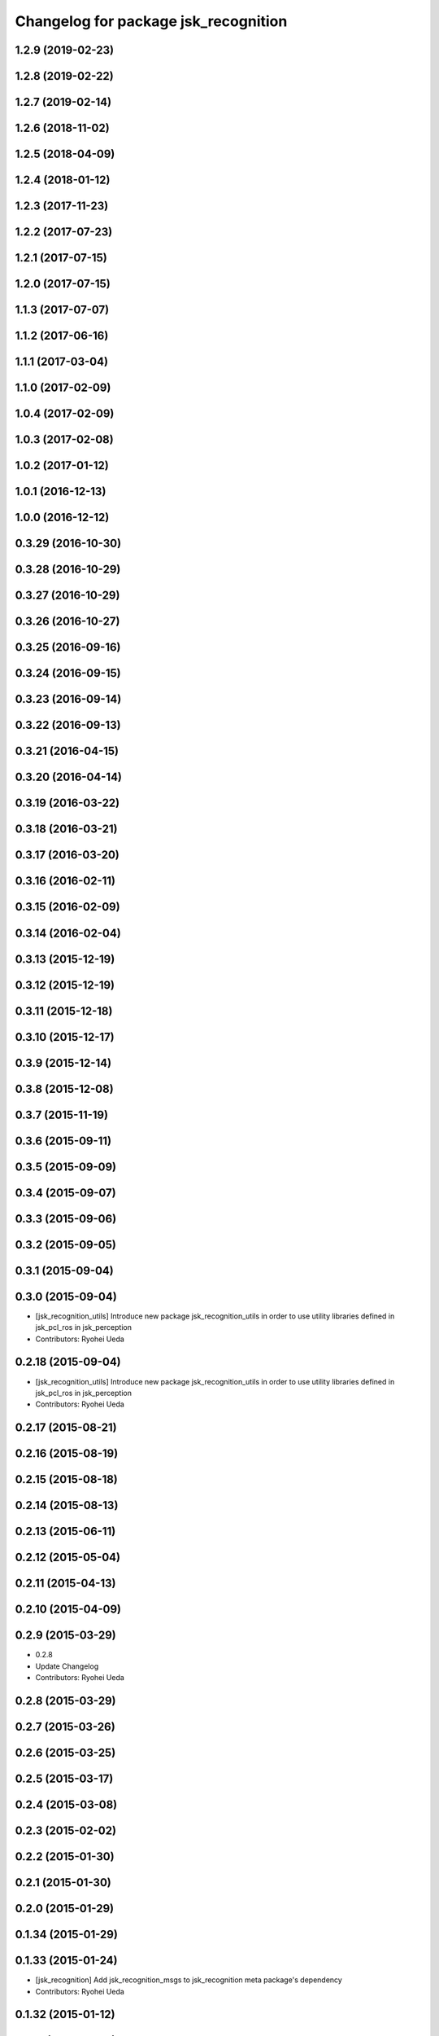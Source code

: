 ^^^^^^^^^^^^^^^^^^^^^^^^^^^^^^^^^^^^^
Changelog for package jsk_recognition
^^^^^^^^^^^^^^^^^^^^^^^^^^^^^^^^^^^^^

1.2.9 (2019-02-23)
------------------

1.2.8 (2019-02-22)
------------------

1.2.7 (2019-02-14)
------------------

1.2.6 (2018-11-02)
------------------

1.2.5 (2018-04-09)
------------------

1.2.4 (2018-01-12)
------------------

1.2.3 (2017-11-23)
------------------

1.2.2 (2017-07-23)
------------------

1.2.1 (2017-07-15)
------------------

1.2.0 (2017-07-15)
------------------

1.1.3 (2017-07-07)
------------------

1.1.2 (2017-06-16)
------------------

1.1.1 (2017-03-04)
------------------

1.1.0 (2017-02-09)
------------------

1.0.4 (2017-02-09)
------------------

1.0.3 (2017-02-08)
------------------

1.0.2 (2017-01-12)
------------------

1.0.1 (2016-12-13)
------------------

1.0.0 (2016-12-12)
------------------

0.3.29 (2016-10-30)
-------------------

0.3.28 (2016-10-29)
-------------------

0.3.27 (2016-10-29)
-------------------

0.3.26 (2016-10-27)
-------------------

0.3.25 (2016-09-16)
-------------------

0.3.24 (2016-09-15)
-------------------

0.3.23 (2016-09-14)
-------------------

0.3.22 (2016-09-13)
-------------------

0.3.21 (2016-04-15)
-------------------

0.3.20 (2016-04-14)
-------------------

0.3.19 (2016-03-22)
-------------------

0.3.18 (2016-03-21)
-------------------

0.3.17 (2016-03-20)
-------------------

0.3.16 (2016-02-11)
-------------------

0.3.15 (2016-02-09)
-------------------

0.3.14 (2016-02-04)
-------------------

0.3.13 (2015-12-19)
-------------------

0.3.12 (2015-12-19)
-------------------

0.3.11 (2015-12-18)
-------------------

0.3.10 (2015-12-17)
-------------------

0.3.9 (2015-12-14)
------------------

0.3.8 (2015-12-08)
------------------

0.3.7 (2015-11-19)
------------------

0.3.6 (2015-09-11)
------------------

0.3.5 (2015-09-09)
------------------

0.3.4 (2015-09-07)
------------------

0.3.3 (2015-09-06)
------------------

0.3.2 (2015-09-05)
------------------

0.3.1 (2015-09-04)
------------------

0.3.0 (2015-09-04)
------------------
* [jsk_recognition_utils] Introduce new package jsk_recognition_utils
  in order to use utility libraries defined in jsk_pcl_ros in jsk_perception
* Contributors: Ryohei Ueda

0.2.18 (2015-09-04)
-------------------
* [jsk_recognition_utils] Introduce new package jsk_recognition_utils
  in order to use utility libraries defined in jsk_pcl_ros in jsk_perception
* Contributors: Ryohei Ueda

0.2.17 (2015-08-21)
-------------------

0.2.16 (2015-08-19)
-------------------

0.2.15 (2015-08-18)
-------------------

0.2.14 (2015-08-13)
-------------------

0.2.13 (2015-06-11)
-------------------

0.2.12 (2015-05-04)
-------------------

0.2.11 (2015-04-13)
-------------------

0.2.10 (2015-04-09)
-------------------

0.2.9 (2015-03-29)
------------------
* 0.2.8
* Update Changelog
* Contributors: Ryohei Ueda

0.2.8 (2015-03-29)
------------------

0.2.7 (2015-03-26)
------------------

0.2.6 (2015-03-25)
------------------

0.2.5 (2015-03-17)
------------------

0.2.4 (2015-03-08)
------------------

0.2.3 (2015-02-02)
------------------

0.2.2 (2015-01-30)
------------------

0.2.1 (2015-01-30)
------------------

0.2.0 (2015-01-29)
------------------

0.1.34 (2015-01-29)
-------------------

0.1.33 (2015-01-24)
-------------------
* [jsk_recognition] Add jsk_recognition_msgs to jsk_recognition meta
  package's dependency
* Contributors: Ryohei Ueda

0.1.32 (2015-01-12)
-------------------

0.1.31 (2015-01-08)
-------------------

0.1.30 (2014-12-24)
-------------------

0.1.29 (2014-12-24)
-------------------

0.1.28 (2014-12-17)
-------------------

0.1.27 (2014-12-09)
-------------------

0.1.26 (2014-11-23)
-------------------

0.1.25 (2014-11-21)
-------------------

0.1.24 (2014-11-15)
-------------------

0.1.23 (2014-10-09)
-------------------

0.1.22 (2014-09-24)
-------------------

0.1.21 (2014-09-20)
-------------------

0.1.20 (2014-09-17)
-------------------

0.1.19 (2014-09-15)
-------------------

0.1.18 (2014-09-13)
-------------------

0.1.17 (2014-09-07)
-------------------

0.1.16 (2014-09-04)
-------------------

0.1.14 (2014-08-01)
-------------------

0.1.13 (2014-07-29)
-------------------

0.1.12 (2014-07-24)
-------------------

0.1.11 (2014-07-08)
-------------------

0.1.10 (2014-07-07)
-------------------

0.1.9 (2014-07-01)
------------------

0.1.8 (2014-06-29)
------------------

0.1.7 (2014-05-31)
------------------

0.1.6 (2014-05-30)
------------------

0.1.5 (2014-05-29)
------------------

0.1.4 (2014-04-25)
------------------

0.1.3 (2014-04-12)
------------------

0.1.2 (2014-04-11)
------------------

0.1.1 (2014-04-10)
------------------
* Initial commit
